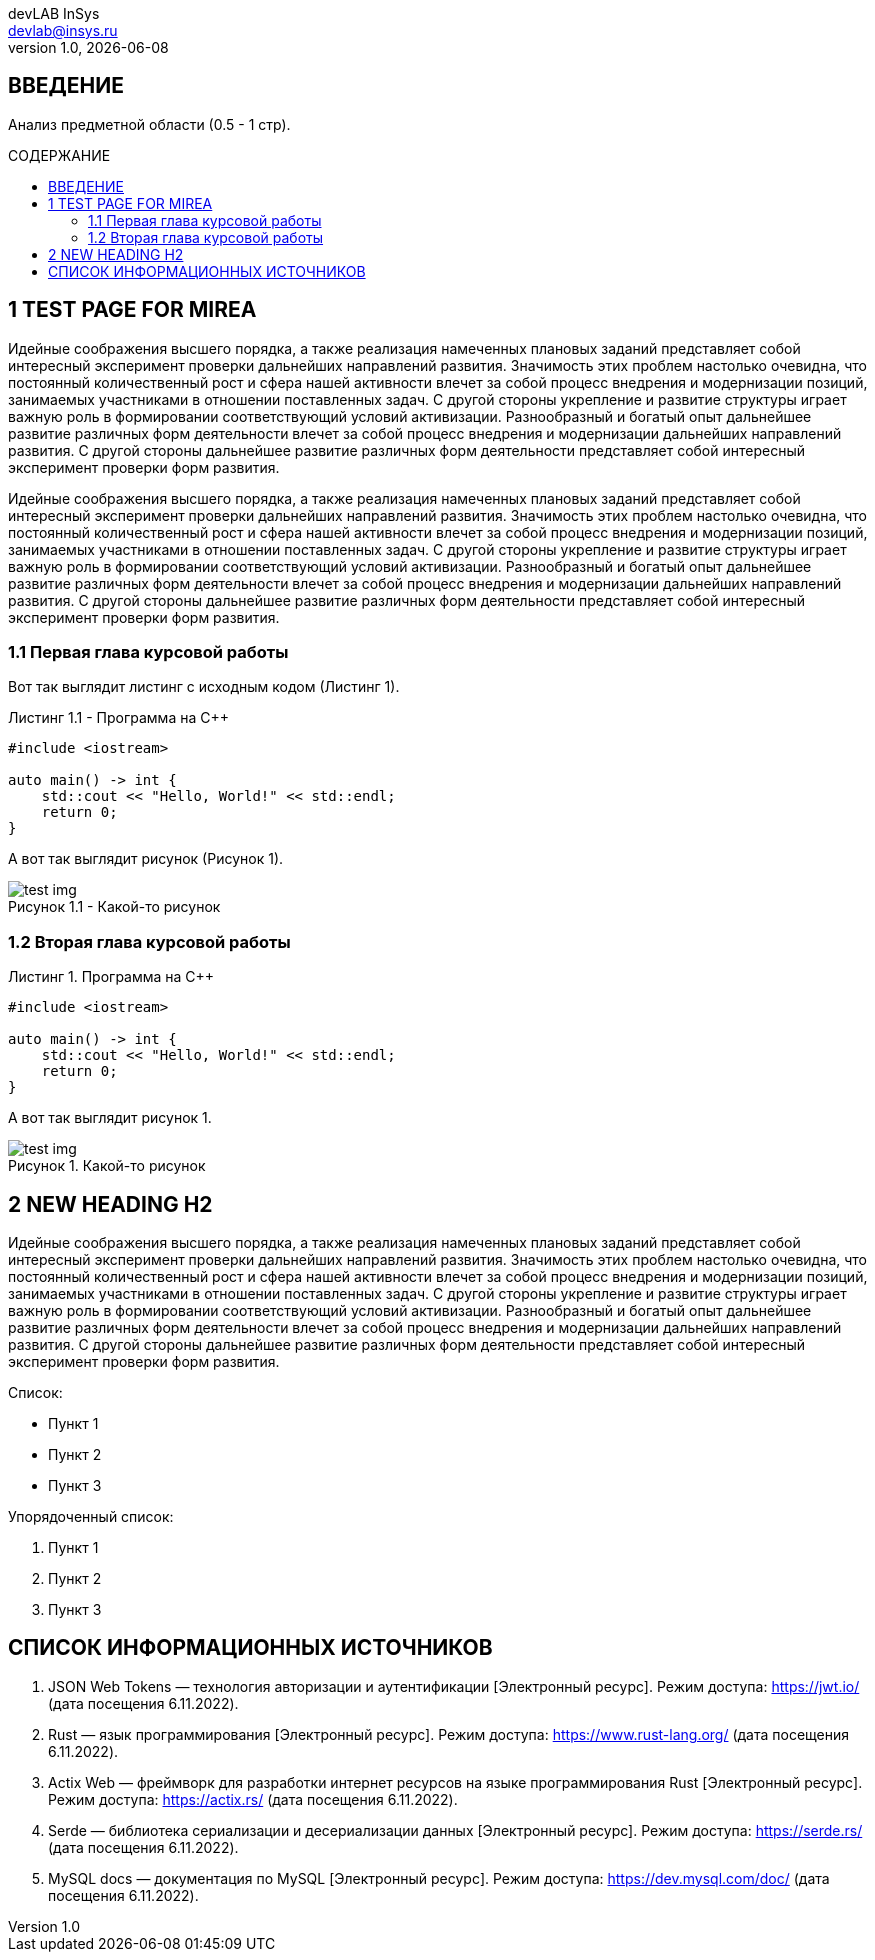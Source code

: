 = {blank}
:author: devLAB InSys
:email: devlab@insys.ru
:revnumber: 1.0
:revdate: {docdate}
:doctype: book
:notitle:
:front-cover-image: image:title/sample.pdf[]
:lang: ru,en
:docinfo:
:pagenums:
:icons: font
:pdf-page-size: A4
:toc: macro
:toclevels: 3
:toc-title: СОДЕРЖАНИЕ
:pdf-theme: theme.yml
:pdf-fontsdir: fonts
:figure-caption: Рисунок
:listing-caption: Листинг
:table-caption: Таблица

== ВВЕДЕНИЕ

Анализ предметной области (0.5 - 1 стр).

<<<

toc::[]

== 1 TEST PAGE FOR MIREA

Идейные соображения высшего порядка, а также реализация намеченных плановых заданий представляет
собой интересный эксперимент проверки дальнейших направлений развития. Значимость этих проблем 
настолько очевидна, что постоянный количественный рост и сфера нашей активности влечет за собой 
процесс внедрения и модернизации позиций, занимаемых участниками в отношении поставленных задач. С 
другой стороны укрепление и развитие структуры играет важную роль в формировании соответствующий 
условий активизации. Разнообразный и богатый опыт дальнейшее развитие различных форм деятельности 
влечет за собой процесс внедрения и модернизации дальнейших направлений развития. С другой стороны 
дальнейшее развитие различных форм деятельности представляет собой интересный эксперимент проверки 
форм развития.

Идейные соображения высшего порядка, а также реализация намеченных плановых заданий представляет
собой интересный эксперимент проверки дальнейших направлений развития. Значимость этих проблем 
настолько очевидна, что постоянный количественный рост и сфера нашей активности влечет за собой 
процесс внедрения и модернизации позиций, занимаемых участниками в отношении поставленных задач. С 
другой стороны укрепление и развитие структуры играет важную роль в формировании соответствующий 
условий активизации. Разнообразный и богатый опыт дальнейшее развитие различных форм деятельности 
влечет за собой процесс внедрения и модернизации дальнейших направлений развития. С другой стороны 
дальнейшее развитие различных форм деятельности представляет собой интересный эксперимент проверки 
форм развития.

=== 1.1 Первая глава курсовой работы
:listing-number: 0
:figure-number: 0
:table-number: 0

Вот так выглядит листинг с исходным кодом (Листинг 1).

.Программа на C++
[source,cpp,caption="Листинг 1.{counter:Листинг} - "]
----
#include <iostream>

auto main() -> int {
    std::cout << "Hello, World!" << std::endl;
    return 0;
}
----

А вот так выглядит рисунок (Рисунок 1).

.Какой-то рисунок
image::test-img.png[caption="Рисунок 1.{counter:Рисунок} - "]

=== 1.2 Вторая глава курсовой работы
:listing-number: 0
:figure-number: 0
:table-number: 0

.Программа на C++
[source,cpp]
----
#include <iostream>

auto main() -> int {
    std::cout << "Hello, World!" << std::endl;
    return 0;
}
----

А вот так выглядит рисунок 1.

.Какой-то рисунок
image::test-img.png[]

== 2 NEW HEADING H2

Идейные соображения высшего порядка, а также реализация намеченных плановых заданий представляет
собой интересный эксперимент проверки дальнейших направлений развития. Значимость этих проблем 
настолько очевидна, что постоянный количественный рост и сфера нашей активности влечет за собой 
процесс внедрения и модернизации позиций, занимаемых участниками в отношении поставленных задач. С 
другой стороны укрепление и развитие структуры играет важную роль в формировании соответствующий 
условий активизации. Разнообразный и богатый опыт дальнейшее развитие различных форм деятельности 
влечет за собой процесс внедрения и модернизации дальнейших направлений развития. С другой стороны 
дальнейшее развитие различных форм деятельности представляет собой интересный эксперимент проверки 
форм развития.

Список:

* Пункт 1

* Пункт 2

* Пункт 3

Упорядоченный список:

1. Пункт 1

2. Пункт 2

3. Пункт 3

== СПИСОК ИНФОРМАЦИОННЫХ ИСТОЧНИКОВ

1. JSON Web Tokens — технология авторизации и аутентификации [Электронный ресурс]. 
Режим доступа: https://jwt.io/ (дата посещения 6.11.2022).

2. Rust — язык программирования [Электронный ресурс]. 
Режим доступа: https://www.rust-lang.org/ (дата посещения 6.11.2022).

3. Actix Web — фреймворк для разработки интернет ресурсов на языке программирования 
Rust [Электронный ресурс]. 
Режим доступа: https://actix.rs/ (дата посещения 6.11.2022).

4. Serde — библиотека сериализации и десериализации данных [Электронный ресурс]. 
Режим доступа: https://serde.rs/ (дата посещения 6.11.2022).

5. MySQL docs — документация по MySQL [Электронный ресурс].
Режим доступа: https://dev.mysql.com/doc/ (дата посещения 6.11.2022).
